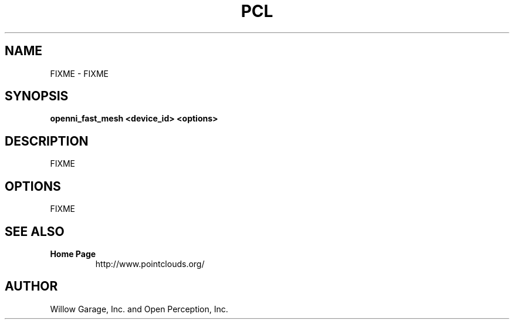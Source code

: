 .TH PCL 1

.SH NAME

FIXME \- FIXME

.SH SYNOPSIS

.B openni_fast_mesh <device_id> <options>

.SH DESCRIPTION

FIXME

.SH OPTIONS

FIXME

.SH SEE ALSO

.TP
.B Home Page
http://www.pointclouds.org/

.SH AUTHOR

Willow Garage, Inc. and Open Perception, Inc.

